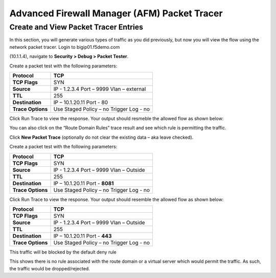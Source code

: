 Advanced Firewall Manager (AFM) Packet Tracer
=============================================

Create and View Packet Tracer Entries
-------------------------------------

In this section, you will generate various types of traffic as you did
previously, but now you will view the flow using the network packet
tracer. Login to bigip01.f5demo.com

(10.1.1.4), navigate to **Security > Debug > Packet Tester**.

|image42|

Create a packet test with the following parameters:

+-------------------+------------------------+
| **Protocol**      | TCP                    |
+===================+========================+
| **TCP Flags**     | SYN                    |
+-------------------+------------------------+
| **Source**        | IP - 1.2.3.4           |
|                   | Port – 9999            |
|                   | Vlan – external        |
+-------------------+------------------------+
| **TTL**           | 255                    |
+-------------------+------------------------+
| **Destination**   | IP – 10.1.20.11        |
|                   | Port - 80              |
+-------------------+------------------------+
| **Trace Options** | Use Staged Policy – no |
|                   | Trigger Log - no       |
+-------------------+------------------------+

Click Run Trace to view the response. Your output should resmeble the
allowed flow as shown below:

|image43|

You can also click on the “Route Domain Rules” trace result and see
which rule is permitting the traffic.

|image44|

Click **New Packet Trace** (optionally do not clear the existing data –
aka leave checked).

Create a packet test with the following parameters:

+-------------------+------------------------+
| **Protocol**      | TCP                    |
+===================+========================+
| **TCP Flags**     | SYN                    |
+-------------------+------------------------+
| **Source**        | IP - 1.2.3.4           |
|                   | Port – 9999            |
|                   | Vlan – Outside         |
+-------------------+------------------------+
| **TTL**           | 255                    |
+-------------------+------------------------+
| **Destination**   | IP – 10.1.20.11        |
|                   | Port - **8081**        |
+-------------------+------------------------+
| **Trace Options** | Use Staged Policy – no |
|                   | Trigger Log - no       |
+-------------------+------------------------+

Click Run Trace to view the response. Your output should resemble the
allowed flow as shown below:

|image45|

+-------------------+------------------------+
| **Protocol**      | TCP                    |
+===================+========================+
| **TCP Flags**     | SYN                    |
+-------------------+------------------------+
| **Source**        | IP - 1.2.3.4           |
|                   | Port – 9999            |
|                   | Vlan – Outside         |
+-------------------+------------------------+
| **TTL**           | 255                    |
+-------------------+------------------------+
| **Destination**   | IP – 10.1.20.11        |
|                   | Port - **443**         |
+-------------------+------------------------+
| **Trace Options** | Use Staged Policy – no |
|                   | Trigger Log - no       |
+-------------------+------------------------+

This traffic will be blocked by the default deny rule

This shows there is no rule associated with the route domain or a
virtual server which would permit the traffic. As such, the traffic
would be dropped/rejected.

.. |image42| image:: ../images/image41.png
   :width: 6.48958in
   :height: 3.44792in
.. |image43| image:: ../images/image42.png
   :width: 6.47361in
   :height: 2.94722in
.. |image44| image:: ../images/image43.png
   :width: 6.5in
   :height: 2.66667in
.. |image45| image:: ../images/image44.png
   :width: 6.49722in
   :height: 2.97708in

